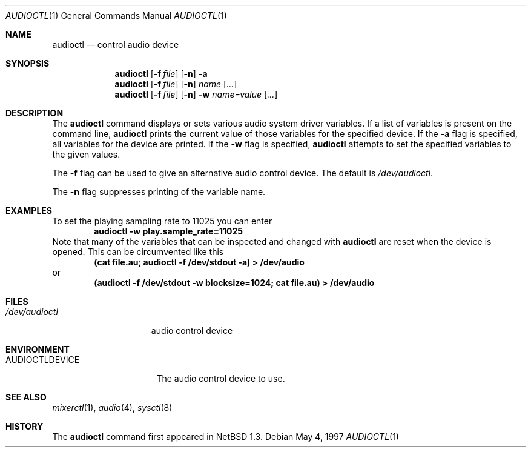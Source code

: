 .\" $OpenBSD: audioctl.1,v 1.6 1998/12/16 02:38:48 aaron Exp $
.\" $NetBSD: audioctl.1,v 1.7 1998/04/27 16:55:23 augustss Exp $
.\" Copyright (c) 1997 The NetBSD Foundation, Inc.
.\" All rights reserved.
.\"
.\" Author: Lennart Augustsson
.\"
.\" Redistribution and use in source and binary forms, with or without
.\" modification, are permitted provided that the following conditions
.\" are met:
.\" 1. Redistributions of source code must retain the above copyright
.\"    notice, this list of conditions and the following disclaimer.
.\" 2. Redistributions in binary form must reproduce the above copyright
.\"    notice, this list of conditions and the following disclaimer in the
.\"    documentation and/or other materials provided with the distribution.
.\" 3. All advertising materials mentioning features or use of this software
.\"    must display the following acknowledgement:
.\"        This product includes software developed by the NetBSD
.\"        Foundation, Inc. and its contributors.
.\" 4. Neither the name of The NetBSD Foundation nor the names of its
.\"    contributors may be used to endorse or promote products derived
.\"    from this software without specific prior written permission.
.\"
.\" THIS SOFTWARE IS PROVIDED BY THE NETBSD FOUNDATION, INC. AND CONTRIBUTORS
.\" ``AS IS'' AND ANY EXPRESS OR IMPLIED WARRANTIES, INCLUDING, BUT NOT LIMITED
.\" TO, THE IMPLIED WARRANTIES OF MERCHANTABILITY AND FITNESS FOR A PARTICULAR
.\" PURPOSE ARE DISCLAIMED.  IN NO EVENT SHALL THE FOUNDATION OR CONTRIBUTORS
.\" BE LIABLE FOR ANY DIRECT, INDIRECT, INCIDENTAL, SPECIAL, EXEMPLARY, OR
.\" CONSEQUENTIAL DAMAGES (INCLUDING, BUT NOT LIMITED TO, PROCUREMENT OF
.\" SUBSTITUTE GOODS OR SERVICES; LOSS OF USE, DATA, OR PROFITS; OR BUSINESS
.\" INTERRUPTION) HOWEVER CAUSED AND ON ANY THEORY OF LIABILITY, WHETHER IN
.\" CONTRACT, STRICT LIABILITY, OR TORT (INCLUDING NEGLIGENCE OR OTHERWISE)
.\" ARISING IN ANY WAY OUT OF THE USE OF THIS SOFTWARE, EVEN IF ADVISED OF THE
.\" POSSIBILITY OF SUCH DAMAGE.
.\"
.Dd May 4, 1997
.Dt AUDIOCTL 1
.Os
.Sh NAME
.Nm audioctl
.Nd control audio device
.Sh SYNOPSIS
.Nm audioctl
.Op Fl f Ar file
.Op Fl n
.Fl a
.Nm audioctl
.Op Fl f Ar file
.Op Fl n
.Ar name
.Op Ar ...
.Nm audioctl
.Op Fl f Ar file
.Op Fl n
.Fl w
.Ar name=value
.Op Ar ...
.Sh DESCRIPTION
The
.Nm
command displays or sets various audio system driver variables.
If a list of variables is present on the command line,
.Nm
prints the current value of those variables for the specified device.
If the
.Fl a
flag is specified, all variables for the device are printed.
If the
.Fl w
flag is specified,
.Nm
attempts to set the specified variables to the given values.
.Pp
The
.Fl f
flag can be used to give an alternative audio control device. The default is
.Pa /dev/audioctl .
.Pp
The
.Fl n
flag suppresses printing of the variable name.
.Sh EXAMPLES
To set the playing sampling rate to 11025 you can enter
.Dl audioctl -w play.sample_rate=11025
Note that many of the variables that can be inspected and changed
with
.Nm
are reset when the device is opened.  This can be circumvented
like this
.Dl (cat file.au; audioctl -f /dev/stdout -a) > /dev/audio
or
.Dl (audioctl -f /dev/stdout -w blocksize=1024; cat file.au) > /dev/audio
.Sh FILES
.Bl -tag -width /dev/audioctl
.It Pa /dev/audioctl
audio control device
.El
.Sh ENVIRONMENT
.Bl -tag -width AUDIOCTLDEVICE
.It Ev AUDIOCTLDEVICE
The audio control device to use.
.Sh SEE ALSO
.Xr mixerctl 1 ,
.Xr audio 4 ,
.Xr sysctl 8
.Sh HISTORY
The
.Nm
command first appeared in
.Nx 1.3 .
